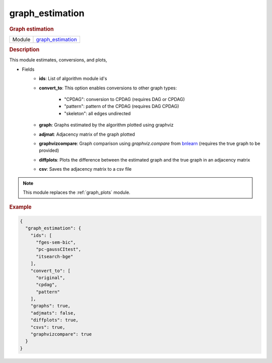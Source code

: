 

.. _graph_estimation: 

graph_estimation 
--------------------

.. rubric:: Graph estimation

.. list-table:: 

   * - Module
     - `graph_estimation <https://github.com/felixleopoldo/benchpress/tree/master/workflow/rules/evaluation/graph_estimation>`__



.. rubric:: Description

This module estimates, conversions, and plots,

* Fields
    * **ids**: List of algorithm module id's
    * **convert_to**: This option enables conversions to other graph types:        
        
        * "CPDAG": conversion to CPDAG (requires DAG or CPDAG)
        * "pattern": pattern of the CPDAG (requires DAG CPDAG)
        * "skeleton": all edges undirected
    * **graph**: Graphs estimated by the algorithm plotted using graphviz
    * **adjmat**: Adjacency matrix of the graph plotted
    * **graphvizcompare**: Graph comparison using *graphviz.compare* from `bnlearn <https://www.bnlearn.com/>`_ (requires the true graph to be provided)
    * **diffplots**: Plots the difference between the estimated graph and the true graph in an adjacency matrix
    * **csv**: Saves the adjacency matrix to a csv file

.. note::

    This module replaces the :ref:`graph_plots` module.

.. rubric:: Example


.. code-block:: json


    {
      "graph_estimation": {
        "ids": [
          "fges-sem-bic",
          "pc-gaussCItest",
          "itsearch-bge"
        ],
        "convert_to": [
          "original",
          "cpdag",
          "pattern"
        ],
        "graphs": true,
        "adjmats": false,
        "diffplots": true,
        "csvs": true,
        "graphvizcompare": true
      }
    }

